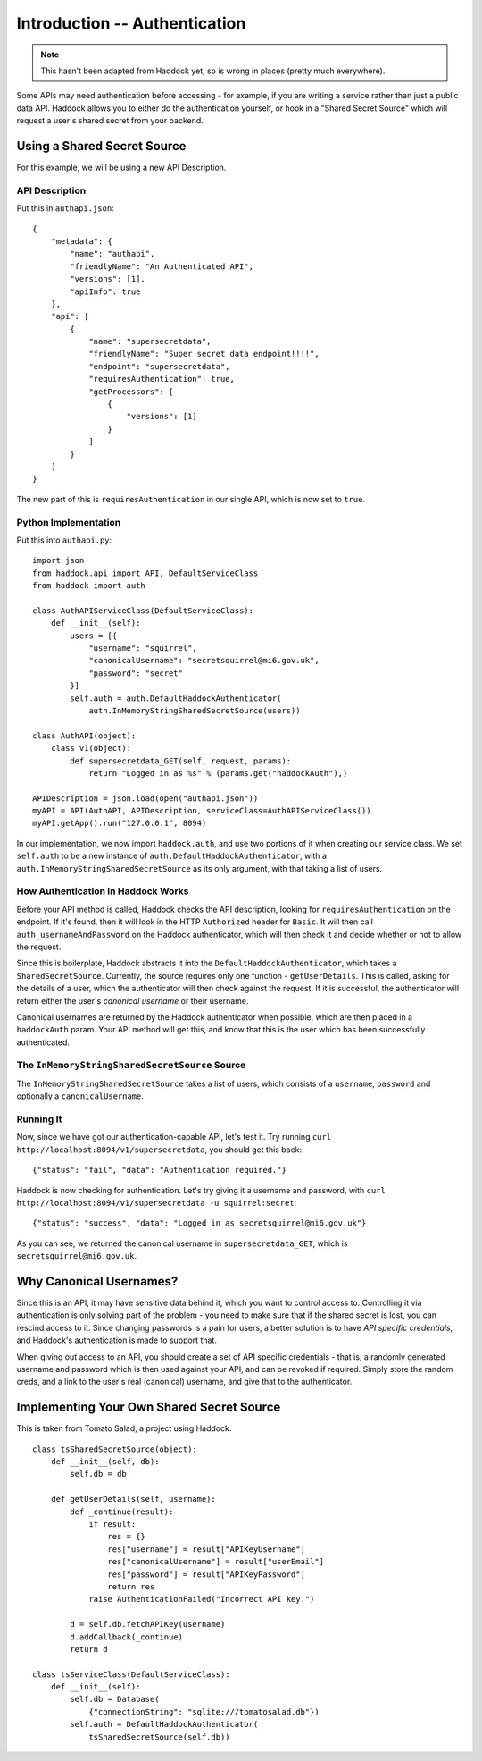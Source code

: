 ==============================
Introduction -- Authentication
==============================

.. note::

   This hasn't been adapted from Haddock yet, so is wrong in places (pretty much everywhere).

Some APIs may need authentication before accessing - for example, if you are writing a service rather than just a public data API. Haddock allows you to either do the authentication yourself, or hook in a "Shared Secret Source" which will request a user's shared secret from your backend.

Using a Shared Secret Source
============================

For this example, we will be using a new API Description.

API Description
---------------

Put this in ``authapi.json``::

    {
        "metadata": {
            "name": "authapi",
            "friendlyName": "An Authenticated API",
            "versions": [1],
            "apiInfo": true
        },
        "api": [
            {
                "name": "supersecretdata",
                "friendlyName": "Super secret data endpoint!!!!",
                "endpoint": "supersecretdata",
                "requiresAuthentication": true,
                "getProcessors": [
                    {
                        "versions": [1]
                    }
                ]
            }
        ]
    }

The new part of this is ``requiresAuthentication`` in our single API, which is now set to ``true``.

Python Implementation
---------------------

Put this into ``authapi.py``::

    import json
    from haddock.api import API, DefaultServiceClass
    from haddock import auth

    class AuthAPIServiceClass(DefaultServiceClass):
        def __init__(self):
            users = [{
                "username": "squirrel",
                "canonicalUsername": "secretsquirrel@mi6.gov.uk",
                "password": "secret"
            }]
            self.auth = auth.DefaultHaddockAuthenticator(
                auth.InMemoryStringSharedSecretSource(users))

    class AuthAPI(object):
        class v1(object):
            def supersecretdata_GET(self, request, params):
                return "Logged in as %s" % (params.get("haddockAuth"),)

    APIDescription = json.load(open("authapi.json"))
    myAPI = API(AuthAPI, APIDescription, serviceClass=AuthAPIServiceClass())
    myAPI.getApp().run("127.0.0.1", 8094)

In our implementation, we now import ``haddock.auth``, and use two portions of it when creating our service class. We set ``self.auth`` to be a new instance of ``auth.DefaultHaddockAuthenticator``, with a ``auth.InMemoryStringSharedSecretSource`` as its only argument, with that taking a list of users.

How Authentication in Haddock Works
-----------------------------------

Before your API method is called, Haddock checks the API description, looking for ``requiresAuthentication`` on the endpoint. If it's found, then it will look in the HTTP ``Authorized`` header for ``Basic``. It will then call ``auth_usernameAndPassword`` on the Haddock authenticator, which will then check it and decide whether or not to allow the request.

Since this is boilerplate, Haddock abstracts it into the ``DefaultHaddockAuthenticator``, which takes a ``SharedSecretSource``. Currently, the source requires only one function - ``getUserDetails``. This is called, asking for the details of a user, which the authenticator will then check against the request. If it is successful, the authenticator will return either the user's *canonical username* or their username.

Canonical usernames are returned by the Haddock authenticator when possible, which are then placed in a ``haddockAuth`` param. Your API method will get this, and know that this is the user which has been successfully authenticated.

The ``InMemoryStringSharedSecretSource`` Source
-----------------------------------------------

The ``InMemoryStringSharedSecretSource`` takes a list of users, which consists of a ``username``, ``password`` and optionally a ``canonicalUsername``.

Running It
----------

Now, since we have got our authentication-capable API, let's test it. Try running ``curl http://localhost:8094/v1/supersecretdata``, you should get this back::

    {"status": "fail", "data": "Authentication required."}

Haddock is now checking for authentication. Let's try giving it a username and password, with ``curl http://localhost:8094/v1/supersecretdata -u squirrel:secret``::

    {"status": "success", "data": "Logged in as secretsquirrel@mi6.gov.uk"}

As you can see, we returned the canonical username in ``supersecretdata_GET``, which is ``secretsquirrel@mi6.gov.uk``.


Why Canonical Usernames?
========================

Since this is an API, it may have sensitive data behind it, which you want to control access to. Controlling it via authentication is only solving part of the problem - you need to make sure that if the shared secret is lost, you can rescind access to it. Since changing passwords is a pain for users, a better solution is to have *API specific credentials*, and Haddock's authentication is made to support that.

When giving out access to an API, you should create a set of API specific credentials - that is, a randomly generated username and password which is then used against your API, and can be revoked if required. Simply store the random creds, and a link to the user's real (canonical) username, and give that to the authenticator.

Implementing Your Own Shared Secret Source
==========================================

This is taken from Tomato Salad, a project using Haddock.
::

    class tsSharedSecretSource(object):
        def __init__(self, db):
            self.db = db

        def getUserDetails(self, username):
            def _continue(result):
                if result:
                    res = {}
                    res["username"] = result["APIKeyUsername"]
                    res["canonicalUsername"] = result["userEmail"]
                    res["password"] = result["APIKeyPassword"]
                    return res
                raise AuthenticationFailed("Incorrect API key.")

            d = self.db.fetchAPIKey(username)
            d.addCallback(_continue)
            return d

    class tsServiceClass(DefaultServiceClass):
        def __init__(self):
            self.db = Database(
                {"connectionString": "sqlite:///tomatosalad.db"})
            self.auth = DefaultHaddockAuthenticator(
                tsSharedSecretSource(self.db))

